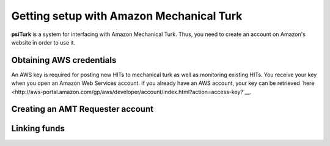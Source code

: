 Getting setup with Amazon Mechanical Turk
==========================================

**psiTurk** is a system for interfacing with Amazon
Mechanical Turk.  Thus, you need to create an account
on Amazon's website in order to use it.

Obtaining AWS credentials
------------

An AWS key is required for posting new HITs to mechanical turk as well as monitoring existing HITs. You receive your key when you open an Amazon Web Services account. If you already have an AWS account, your key can be retrieved 
`here <http://aws-portal.amazon.com/gp/aws/developer/account/index.html?action=access-key?`__.

Creating an AMT Requester account
----------------------------------


Linking funds
----------------------------------


